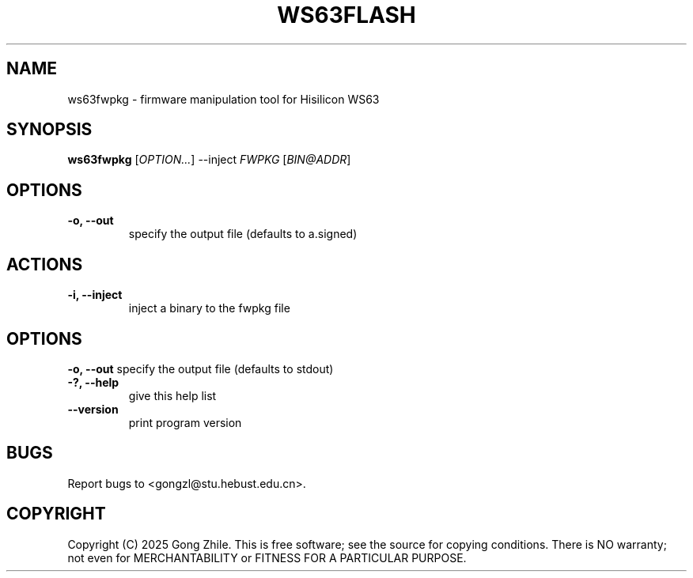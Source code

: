.TH WS63FLASH 1 "August 2025" "0.2.4"
.SH NAME
ws63fwpkg \- firmware manipulation tool for Hisilicon WS63

.SH SYNOPSIS
.B ws63fwpkg
[\fIOPTION...\fR] --inject \fIFWPKG\fR [\fIBIN@ADDR\fR]

.SH OPTIONS
.TP
.B \-o, --out
specify the output file (defaults to a.signed)

.SH ACTIONS
.TP
.B \-i, --inject
inject a binary to the fwpkg file

.SH OPTIONS
.B \-o, --out
specify the output file (defaults to stdout)

.TP
.B \-?, --help
give this help list

.TP
.B \--version
print program version

.SH BUGS
Report bugs to <gongzl@stu.hebust.edu.cn>.

.SH COPYRIGHT
Copyright (C) 2025  Gong Zhile.
This is free software; see the source for copying conditions.  There is NO warranty; not even for MERCHANTABILITY or FITNESS FOR A PARTICULAR PURPOSE.
